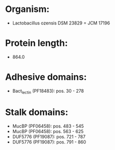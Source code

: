 * Organism:
- Lactobacillus ozensis DSM 23829 = JCM 17196
* Protein length:
- 864.0
* Adhesive domains:
- Bact_lectin (PF18483): pos. 30 - 278
* Stalk domains:
- MucBP (PF06458): pos. 483 - 545
- MucBP (PF06458): pos. 563 - 625
- DUF5776 (PF19087): pos. 721 - 787
- DUF5776 (PF19087): pos. 791 - 860

